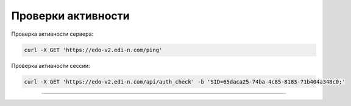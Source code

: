**Проверки активности**
============

Проверка активности сервера:

.. code:: ruby

    curl -X GET 'https://edo-v2.edi-n.com/ping'

Проверка активности сессии:

.. code:: ruby

    curl -X GET 'https://edo-v2.edi-n.com/api/auth_check' -b 'SID=65daca25-74ba-4c85-8183-71b404a348c0;'

--------------